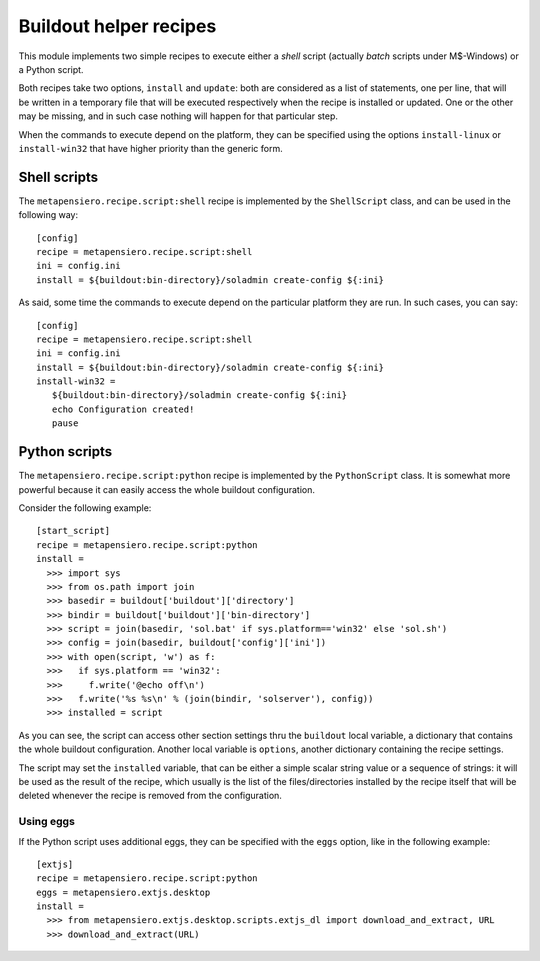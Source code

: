 .. -*- coding: utf-8 -*-
.. :Progetto:  metapensiero.recipe.script
.. :Creato:    ven 07 mar 2014 18:13:50 CET
.. :Autore:    Lele Gaifax <lele@metapensiero.it>
.. :Licenza:   GNU General Public License version 3 or later
..

Buildout helper recipes
=======================

This module implements two simple recipes to execute either a `shell` script (actually `batch`
scripts under M$-Windows) or a Python script.

Both recipes take two options, ``install`` and ``update``: both are considered as a list of
statements, one per line, that will be written in a temporary file that will be executed
respectively when the recipe is installed or updated. One or the other may be missing, and in
such case nothing will happen for that particular step.

When the commands to execute depend on the platform, they can be specified using the options
``install-linux`` or ``install-win32`` that have higher priority than the generic form.

Shell scripts
-------------

The ``metapensiero.recipe.script:shell`` recipe is implemented by the ``ShellScript`` class,
and can be used in the following way::

    [config]
    recipe = metapensiero.recipe.script:shell
    ini = config.ini
    install = ${buildout:bin-directory}/soladmin create-config ${:ini}

As said, some time the commands to execute depend on the particular platform they are run. In
such cases, you can say::

    [config]
    recipe = metapensiero.recipe.script:shell
    ini = config.ini
    install = ${buildout:bin-directory}/soladmin create-config ${:ini}
    install-win32 =
       ${buildout:bin-directory}/soladmin create-config ${:ini}
       echo Configuration created!
       pause

Python scripts
--------------

The ``metapensiero.recipe.script:python`` recipe is implemented by the ``PythonScript``
class. It is somewhat more powerful because it can easily access the whole buildout
configuration.

Consider the following example::

    [start_script]
    recipe = metapensiero.recipe.script:python
    install =
      >>> import sys
      >>> from os.path import join
      >>> basedir = buildout['buildout']['directory']
      >>> bindir = buildout['buildout']['bin-directory']
      >>> script = join(basedir, 'sol.bat' if sys.platform=='win32' else 'sol.sh')
      >>> config = join(basedir, buildout['config']['ini'])
      >>> with open(script, 'w') as f:
      >>>   if sys.platform == 'win32':
      >>>     f.write('@echo off\n')
      >>>   f.write('%s %s\n' % (join(bindir, 'solserver'), config))
      >>> installed = script

As you can see, the script can access other section settings thru the ``buildout`` local
variable, a dictionary that contains the whole buildout configuration. Another local variable
is ``options``, another dictionary containing the recipe settings.

The script may set the ``installed`` variable, that can be either a simple scalar string value
or a sequence of strings: it will be used as the result of the recipe, which usually is the
list of the files/directories installed by the recipe itself that will be deleted whenever the
recipe is removed from the configuration.

Using eggs
~~~~~~~~~~

If the Python script uses additional eggs, they can be specified with the ``eggs`` option, like
in the following example::

    [extjs]
    recipe = metapensiero.recipe.script:python
    eggs = metapensiero.extjs.desktop
    install =
      >>> from metapensiero.extjs.desktop.scripts.extjs_dl import download_and_extract, URL
      >>> download_and_extract(URL)
